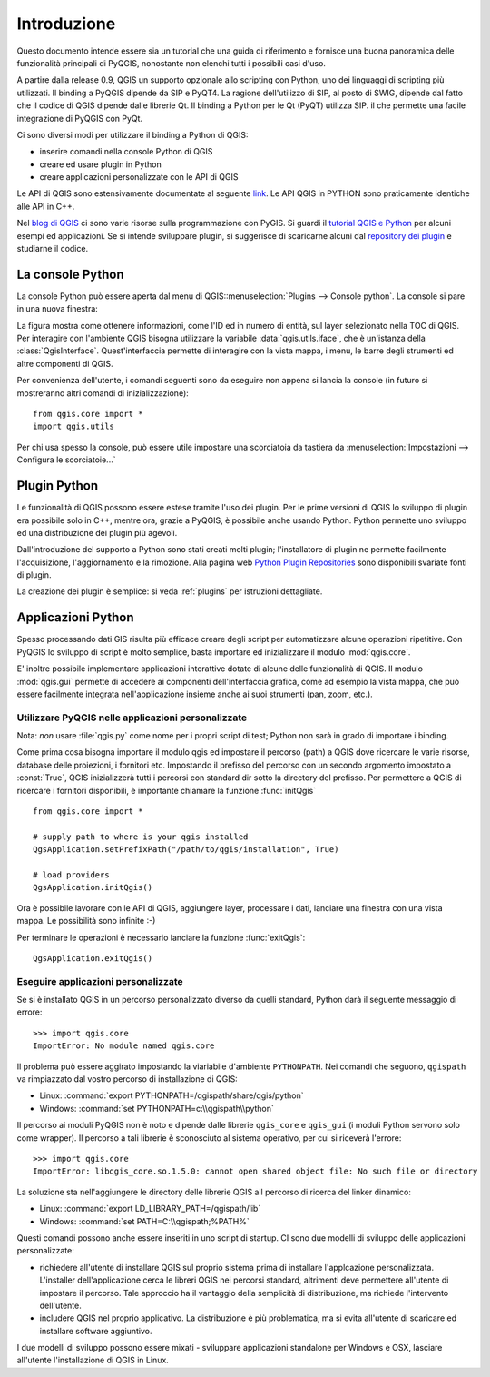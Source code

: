 
.. _introduction:

==============
 Introduzione
==============

Questo documento intende essere sia un tutorial che una guida di riferimento
e fornisce una buona panoramica delle funzionalità principali di PyQGIS, nonostante non
elenchi tutti i possibili casi d'uso.

A partire dalla release 0.9, QGIS un supporto opzionale allo scripting con
Python, uno dei linguaggi di scripting più utilizzati. Il binding a PyQGIS
dipende da SIP e PyQT4. La ragione dell'utilizzo di SIP, al posto di SWIG,
dipende dal fatto che il codice di QGIS dipende dalle librerie Qt. Il binding 
a Python per le Qt (PyQT) utilizza SIP. il che permette una facile integrazione
di PyQGIS con PyQt. 

Ci sono diversi modi per utilizzare il binding a Python di QGIS:  

* inserire comandi nella console Python di QGIS
* creare ed usare plugin in Python
* creare applicazioni personalizzate con le API di QGIS

.. index:: API

Le API di QGIS sono estensivamente documentate al seguente `link <http://www.qgis.org/api/>`_.
Le API QGIS in PYTHON sono praticamente identiche alle API in C++.
 
Nel `blog di QGIS <http://blog.qgis.org/>`_ ci sono varie risorse sulla programmazione
con PyGIS. Si guardi il `tutorial QGIS e Python <http://blog.qgis.org/?q=node/59>`_
per alcuni esempi ed applicazioni. Se si intende sviluppare plugin, si suggerisce di
scaricarne alcuni dal `repository dei plugin <http://plugins.qgis.org/>`_ e studiarne il codice.

.. index::
  pair: Python; console

La console Python
=================

La console Python può essere aperta dal menu di QGIS::menuselection:`Plugins --> Console python`.
La console si pare in una nuova finestra:

.. image:: console.png

La figura mostra come ottenere informazioni, come l'ID ed in numero di entità, 
sul layer selezionato nella TOC di QGIS.
Per interagire con l'ambiente QGIS bisogna utilizzare la variabile :data:`qgis.utils.iface`, 
che è un'istanza della :class:`QgisInterface`. Quest'interfaccia permette di interagire con
la vista mappa, i menu, le barre degli strumenti ed altre componenti di QGIS.

Per convenienza dell'utente, i comandi seguenti sono da eseguire non appena si lancia la console
(in futuro si mostreranno altri comandi di inizializzazione)::

  from qgis.core import *
  import qgis.utils

Per chi usa spesso la console, può essere utile impostare una scorciatoia da tastiera da
:menuselection:`Impostazioni  --> Configura le scorciatoie...`

.. index:: Python; plugin

Plugin Python
=============

Le funzionalità di QGIS possono essere estese tramite l'uso dei plugin. Per le prime versioni
di QGIS lo sviluppo di plugin era possibile solo in C++, mentre ora, grazie a PyQGIS, è
possibile anche usando Python. 
Python permette uno sviluppo ed una distribuzione dei plugin più agevoli. 

Dall'introduzione del supporto a Python sono stati creati molti plugin; l'installatore
di plugin ne permette facilmente l'acquisizione, l'aggiornamento e la rimozione.
Alla pagina web `Python Plugin Repositories <http://www.qgis.org/wiki/Python_Plugin_Repositories>`_
sono disponibili svariate fonti di plugin.

La creazione dei plugin è semplice: si veda :ref:`plugins` per istruzioni dettagliate.

.. index::
  pair: Python; applicazioni personalizate

Applicazioni Python
===================

Spesso processando dati GIS risulta più efficace creare degli script per automatizzare alcune
operazioni ripetitive.
Con PyQGIS lo sviluppo di script è molto semplice, basta importare ed inizializzare il modulo :mod:`qgis.core`.

E' inoltre possibile implementare applicazioni interattive dotate di alcune delle funzionalità di QGIS. 
Il modulo :mod:`qgis.gui` permette di accedere ai componenti dell'interfaccia grafica, come ad esempio la
vista mappa, che può essere facilmente integrata nell'applicazione insieme anche ai suoi strumenti (pan, zoom, etc.).


Utilizzare PyQGIS nelle applicazioni personalizzate
---------------------------------------------------

Nota: *non* usare :file:`qgis.py` come nome per i propri script di test; Python non sarà in grado di importare i binding.

Come prima cosa bisogna importare il modulo qgis ed impostare il percorso (path) a QGIS dove ricercare le varie risorse, database 
delle proiezioni, i fornitori etc. Impostando il prefisso del percorso con un secondo argomento impostato a 
:const:`True`, QGIS inizializzerà tutti i percorsi con standard dir sotto la directory del prefisso. 
Per permettere a QGIS di ricercare i fornitori disponibili, è importante chiamare la funzione :func:`initQgis`

::

  from qgis.core import *

  # supply path to where is your qgis installed
  QgsApplication.setPrefixPath("/path/to/qgis/installation", True)

  # load providers
  QgsApplication.initQgis()

Ora è possibile lavorare con le API di QGIS, aggiungere layer, processare i dati, lanciare una
finestra con una vista mappa. Le possibilità sono infinite :-)

Per terminare le operazioni è necessario lanciare la funzione :func:`exitQgis`::

  QgsApplication.exitQgis()

.. index::
  pair: applicazioni personalizzate; eseguire

Eseguire applicazioni personalizzate
------------------------------------

Se si è installato QGIS in un percorso personalizzato diverso da quelli standard, 
Python darà il seguente messaggio di errore::

  >>> import qgis.core
  ImportError: No module named qgis.core

Il problema può essere aggirato impostando la viariabile d'ambiente ``PYTHONPATH``.
Nei comandi che seguono, ``qgispath`` va rimpiazzato dal vostro percorso di 
installazione di QGIS:

* Linux: :command:`export PYTHONPATH=/qgispath/share/qgis/python`
* Windows: :command:`set PYTHONPATH=c:\\qgispath\\python`

Il percorso ai moduli PyQGIS non è noto e dipende dalle librerie ``qgis_core``
e ``qgis_gui`` (i moduli Python servono solo come wrapper). Il percorso a tali
librerie è sconosciuto al sistema operativo, per cui si riceverà l'errore::

  >>> import qgis.core
  ImportError: libqgis_core.so.1.5.0: cannot open shared object file: No such file or directory

La soluzione sta nell'aggiungere le directory delle librerie QGIS all percorso di 
ricerca del linker dinamico:

* Linux: :command:`export LD_LIBRARY_PATH=/qgispath/lib`
* Windows: :command:`set PATH=C:\\qgispath;%PATH%`

Questi comandi possono anche essere inseriti in uno script di startup. 
CI sono due modelli di sviluppo delle applicazioni personalizzate:

* richiedere all'utente di installare QGIS sul proprio sistema prima di
  installare l'applcazione personalizzata. L'installer dell'applicazione
  cerca le libreri QGIS nei percorsi standard, altrimenti deve permettere
  all'utente di impostare il percorso. Tale approccio ha il vantaggio della
  semplicità di distribuzione, ma richiede l'intervento dell'utente.

* includere QGIS nel proprio applicativo. La distribuzione è più problematica,
  ma si evita all'utente di scaricare ed installare software aggiuntivo.

I due modelli di sviluppo possono essere mixati - sviluppare applicazioni
standalone per Windows e OSX, lasciare all'utente l'installazione di QGIS
in Linux.
